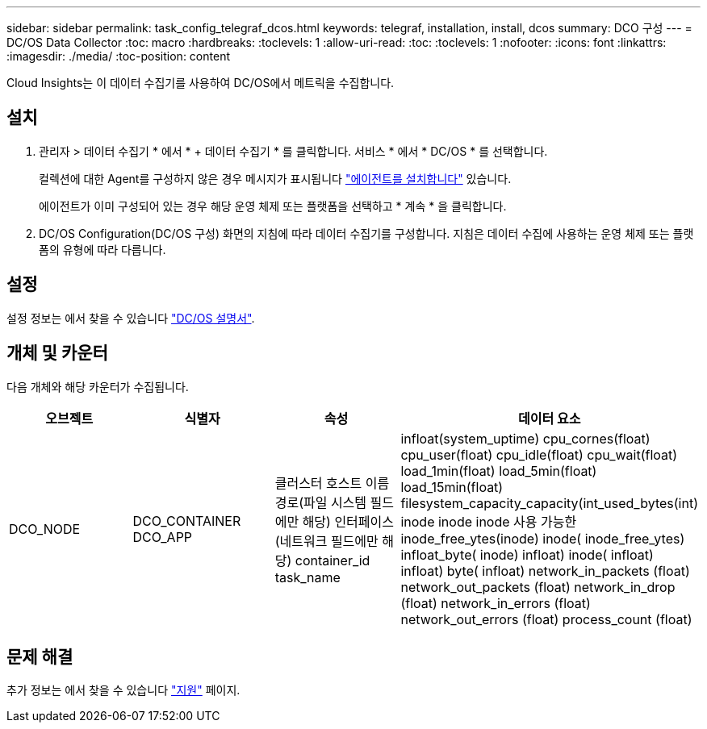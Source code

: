 ---
sidebar: sidebar 
permalink: task_config_telegraf_dcos.html 
keywords: telegraf, installation, install, dcos 
summary: DCO 구성 
---
= DC/OS Data Collector
:toc: macro
:hardbreaks:
:toclevels: 1
:allow-uri-read: 
:toc: 
:toclevels: 1
:nofooter: 
:icons: font
:linkattrs: 
:imagesdir: ./media/
:toc-position: content


[role="lead"]
Cloud Insights는 이 데이터 수집기를 사용하여 DC/OS에서 메트릭을 수집합니다.



== 설치

. 관리자 > 데이터 수집기 * 에서 * + 데이터 수집기 * 를 클릭합니다. 서비스 * 에서 * DC/OS * 를 선택합니다.
+
컬렉션에 대한 Agent를 구성하지 않은 경우 메시지가 표시됩니다 link:task_config_telegraf_agent.html["에이전트를 설치합니다"] 있습니다.

+
에이전트가 이미 구성되어 있는 경우 해당 운영 체제 또는 플랫폼을 선택하고 * 계속 * 을 클릭합니다.

. DC/OS Configuration(DC/OS 구성) 화면의 지침에 따라 데이터 수집기를 구성합니다. 지침은 데이터 수집에 사용하는 운영 체제 또는 플랫폼의 유형에 따라 다릅니다.




== 설정

설정 정보는 에서 찾을 수 있습니다 https://docs.mesosphere.com["DC/OS 설명서"].



== 개체 및 카운터

다음 개체와 해당 카운터가 수집됩니다.

[cols="<.<,<.<,<.<,<.<"]
|===
| 오브젝트 | 식별자 | 속성 | 데이터 요소 


| DCO_NODE | DCO_CONTAINER DCO_APP | 클러스터 호스트 이름 경로(파일 시스템 필드에만 해당) 인터페이스(네트워크 필드에만 해당) container_id task_name | infloat(system_uptime) cpu_cornes(float) cpu_user(float) cpu_idle(float) cpu_wait(float) load_1min(float) load_5min(float) load_15min(float) filesystem_capacity_capacity(int_used_bytes(int) inode inode inode 사용 가능한 inode_free_ytes(inode) inode( inode_free_ytes) infloat_byte( inode) infloat) inode( infloat) infloat) byte( infloat) network_in_packets (float) network_out_packets (float) network_in_drop (float) network_in_errors (float) network_out_errors (float) process_count (float) 
|===


== 문제 해결

추가 정보는 에서 찾을 수 있습니다 link:concept_requesting_support.html["지원"] 페이지.
